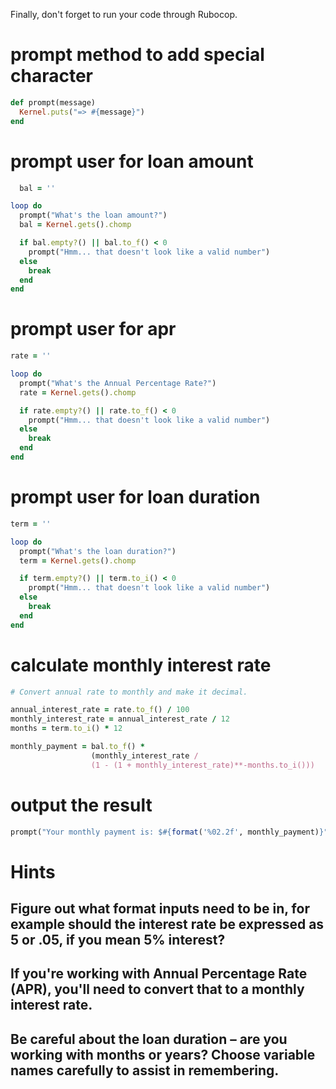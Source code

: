 
Finally, don't forget to run your code through Rubocop.
* prompt method to add special character
#+BEGIN_SRC ruby :tangle yes
def prompt(message)
  Kernel.puts("=> #{message}")
end
#+END_SRC
* prompt user for loan amount
#+BEGIN_SRC ruby :tangle yes
  bal = ''

loop do
  prompt("What's the loan amount?")
  bal = Kernel.gets().chomp

  if bal.empty?() || bal.to_f() < 0
    prompt("Hmm... that doesn't look like a valid number")
  else
    break
  end
end
#+END_SRC
* prompt user for apr
#+BEGIN_SRC ruby :tangle yes
rate = ''

loop do
  prompt("What's the Annual Percentage Rate?")
  rate = Kernel.gets().chomp

  if rate.empty?() || rate.to_f() < 0
    prompt("Hmm... that doesn't look like a valid number")
  else
    break
  end
end
#+END_SRC
* prompt user for loan duration
#+BEGIN_SRC ruby :tangle yes
term = ''

loop do
  prompt("What's the loan duration?")
  term = Kernel.gets().chomp

  if term.empty?() || term.to_i() < 0
    prompt("Hmm... that doesn't look like a valid number")
  else
    break
  end
end
#+END_SRC
* calculate monthly interest rate
#+BEGIN_SRC ruby :tangle yes
  # Convert annual rate to monthly and make it decimal.

  annual_interest_rate = rate.to_f() / 100
  monthly_interest_rate = annual_interest_rate / 12
  months = term.to_i() * 12

  monthly_payment = bal.to_f() *
                    (monthly_interest_rate /
                    (1 - (1 + monthly_interest_rate)**-months.to_i()))
#+END_SRC
* output the result
#+BEGIN_SRC ruby :tangle yes
prompt("Your monthly payment is: $#{format('%02.2f', monthly_payment)}")
#+END_SRC
* Hints
** Figure out what format inputs need to be in, for example should the interest rate be expressed as 5 or .05, if you mean 5% interest?
** If you're working with Annual Percentage Rate (APR), you'll need to convert that to a monthly interest rate.
** Be careful about the loan duration -- are you working with months or years? Choose variable names carefully to assist in remembering.
